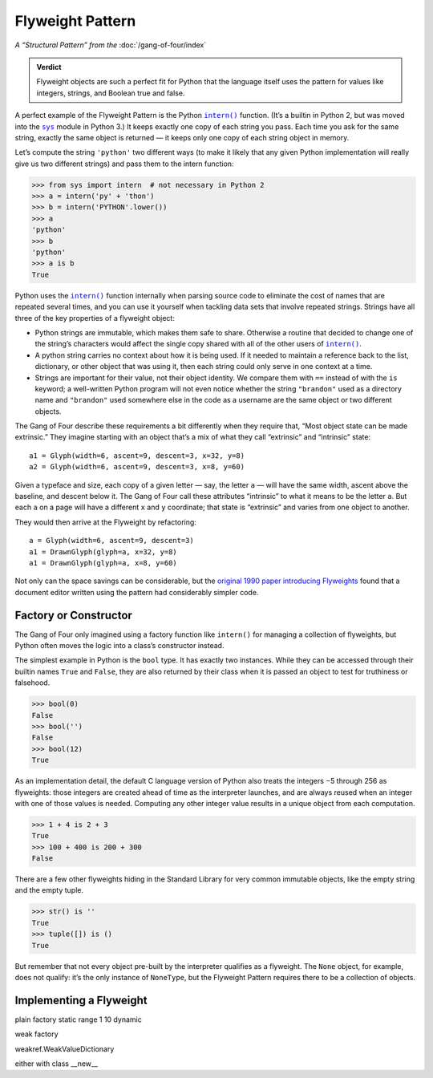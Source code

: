 
===================
 Flyweight Pattern
===================

*A “Structural Pattern” from the* :doc:`/gang-of-four/index`

.. admonition:: Verdict

   Flyweight objects are such a perfect fit for Python
   that the language itself uses the pattern
   for values like integers, strings, and Boolean true and false.

.. TODO mention that this is confused with “singleton” once the
   Disambiguation section is written

A perfect example of the Flyweight Pattern
is the Python |intern|_ function.
(It’s a builtin in Python 2,
but was moved into the |sys|_ module in Python 3.)
It keeps exactly one copy of each string you pass.
Each time you ask for the same string,
exactly the same object is returned —
it keeps only one copy of each string object in memory.

Let’s compute the string ``'python'`` two different ways
(to make it likely that any given Python implementation
will really give us two different strings)
and pass them to the intern function:

.. |intern| replace:: ``intern()``
.. _intern: https://docs.python.org/3/library/sys.html#sys.intern

.. |sys| replace:: ``sys``
.. _sys: https://docs.python.org/3/library/sys.html

>>> from sys import intern  # not necessary in Python 2
>>> a = intern('py' + 'thon')
>>> b = intern('PYTHON'.lower())
>>> a
'python'
>>> b
'python'
>>> a is b
True

Python uses the |intern|_ function internally when parsing source code
to eliminate the cost of names that are repeated several times,
and you can use it yourself when tackling data sets
that involve repeated strings.
Strings have all three of the key properties of a flyweight object:

* Python strings are immutable,
  which makes them safe to share.
  Otherwise a routine that decided to change one of the string’s characters
  would affect the single copy shared with all of the other users
  of |intern|_.

* A python string carries no context about how it is being used.
  If it needed to maintain a reference back
  to the list, dictionary, or other object that was using it,
  then each string could only serve in one context at a time.

* Strings are important for their value,
  not their object identity.
  We compare them with ``==`` instead of with the ``is`` keyword;
  a well-written Python program will not even notice
  whether the string ``"brandon"`` used as a directory name
  and ``"brandon"`` used somewhere else in the code as a username
  are the same object or two different objects.

The Gang of Four describe these requirements a bit differently
when they require that, “Most object state can be made extrinsic.”
They imagine starting with an object that’s a mix
of what they call “extrinsic” and “intrinsic” state::

    a1 = Glyph(width=6, ascent=9, descent=3, x=32, y=8)
    a2 = Glyph(width=6, ascent=9, descent=3, x=8, y=60)

Given a typeface and size,
each copy of a given letter — say, the letter ``a`` —
will have the same width, ascent above the baseline, and descent below it.
The Gang of Four call these attributes “intrinsic”
to what it means to be the letter ``a``.
But each ``a`` on a page will have a different ``x`` and ``y`` coordinate;
that state is “extrinsic” and varies from one object to another.

They would then arrive at the Flyweight by refactoring::

    a = Glyph(width=6, ascent=9, descent=3)
    a1 = DrawnGlyph(glyph=a, x=32, y=8)
    a1 = DrawnGlyph(glyph=a, x=8, y=60)

Not only can the space savings can be considerable,
but the `original 1990 paper introducing Flyweights <https://www.researchgate.net/profile/Mark_Linton2/publication/220877079_Glyphs_flyweight_objects_for_user_interfaces/links/58adbb6345851503be91e1dc/Glyphs-flyweight-objects-for-user-interfaces.pdf?origin=publication_detail>`_
found that a document editor written using the pattern
had considerably simpler code.

Factory or Constructor
======================

The Gang of Four only imagined using a factory function like |intern|
for managing a collection of flyweights,
but Python often moves the logic into a class’s constructor instead.

The simplest example in Python is the ``bool`` type.
It has exactly two instances.
While they can be accessed
through their builtin names ``True`` and ``False``,
they are also returned by their class
when it is passed an object to test for truthiness or falsehood.

>>> bool(0)
False
>>> bool('')
False
>>> bool(12)
True

As an implementation detail,
the default C language version of Python
also treats the integers −5 through 256 as flyweights:
those integers are created ahead of time as the interpreter launches,
and are always reused when an integer with one of those values is needed.
Computing any other integer value
results in a unique object from each computation.

>>> 1 + 4 is 2 + 3
True
>>> 100 + 400 is 200 + 300
False

There are a few other flyweights hiding in the Standard Library
for very common immutable objects,
like the empty string and the empty tuple.

>>> str() is ''
True
>>> tuple([]) is ()
True

But remember that not every object pre-built by the interpreter
qualifies as a flyweight.
The ``None`` object, for example, does not qualify:
it’s the only instance of ``NoneType``,
but the Flyweight Pattern
requires there to be a collection of objects.

Implementing a Flyweight
========================

plain factory
static range 1 10
dynamic

weak factory

weakref.WeakValueDictionary

either with class __new__
